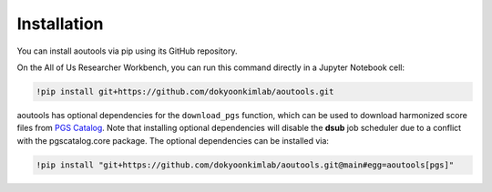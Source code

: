 Installation
============

You can install aoutools via pip using its GitHub repository.

On the All of Us Researcher Workbench, you can run this command directly in a
Jupyter Notebook cell:

.. code-block:: bash

    !pip install git+https://github.com/dokyoonkimlab/aoutools.git

aoutools has optional dependencies for the ``download_pgs`` function, which can
be used to download harmonized score files from `PGS Catalog`_. Note that
installing optional dependencies will disable the **dsub** job scheduler due to
a conflict with the pgscatalog.core package. The optional dependencies can be
installed via:

.. code-block:: bash

    !pip install "git+https://github.com/dokyoonkimlab/aoutools.git@main#egg=aoutools[pgs]"


.. _PGS Catalog: https://www.pgscatalog.org/

